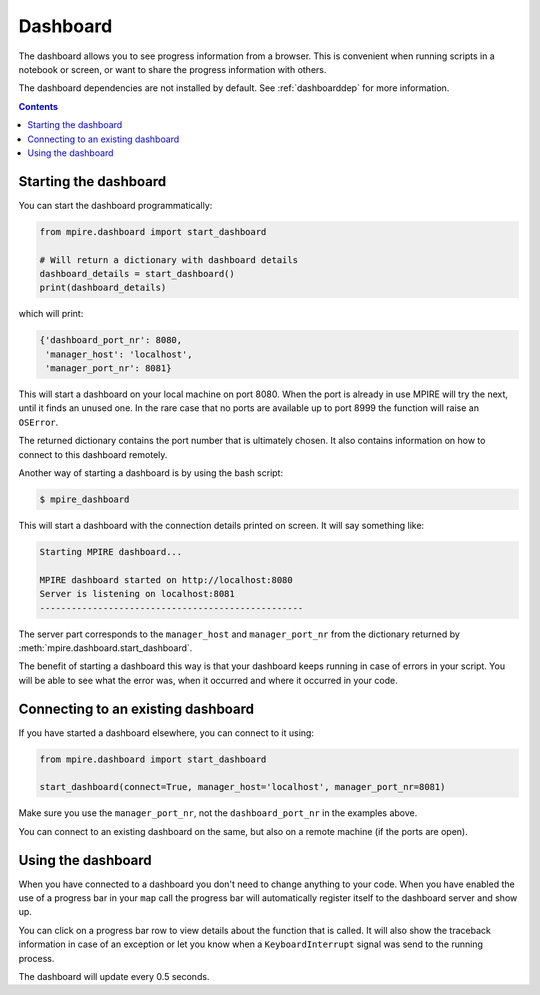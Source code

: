 Dashboard
=========

The dashboard allows you to see progress information from a browser. This is convenient when running scripts in a
notebook or screen, or want to share the progress information with others.

The dashboard dependencies are not installed by default. See :ref:`dashboarddep` for more information.

.. contents:: Contents
    :depth: 2
    :local:


Starting the dashboard
----------------------

You can start the dashboard programmatically:

.. code-block:: python

    from mpire.dashboard import start_dashboard

    # Will return a dictionary with dashboard details
    dashboard_details = start_dashboard()
    print(dashboard_details)

which will print:

.. code-block:: python

    {'dashboard_port_nr': 8080,
     'manager_host': 'localhost',
     'manager_port_nr': 8081}

This will start a dashboard on your local machine on port 8080. When the port is already in use MPIRE will try the next,
until it finds an unused one. In the rare case that no ports are available up to port 8999 the function will raise an
``OSError``.

The returned dictionary contains the port number that is ultimately chosen. It also contains information on how to
connect to this dashboard remotely.

Another way of starting a dashboard is by using the bash script:

.. code-block:: bash

    $ mpire_dashboard

This will start a dashboard with the connection details printed on screen. It will say something like:

.. code-block:: bash

    Starting MPIRE dashboard...

    MPIRE dashboard started on http://localhost:8080
    Server is listening on localhost:8081
    --------------------------------------------------

The server part corresponds to the ``manager_host`` and ``manager_port_nr`` from the dictionary returned by
:meth:`mpire.dashboard.start_dashboard`.

The benefit of starting a dashboard this way is that your dashboard keeps running in case of errors in your script. You
will be able to see what the error was, when it occurred and where it occurred in your code.


Connecting to an existing dashboard
-----------------------------------

If you have started a dashboard elsewhere, you can connect to it using:

.. code-block:: python

    from mpire.dashboard import start_dashboard

    start_dashboard(connect=True, manager_host='localhost', manager_port_nr=8081)

Make sure you use the ``manager_port_nr``, not the ``dashboard_port_nr`` in the examples above.

You can connect to an existing dashboard on the same, but also on a remote machine (if the ports are open).


Using the dashboard
-------------------

When you have connected to a dashboard you don't need to change anything to your code. When you have enabled the use of
a progress bar in your ``map`` call the progress bar will automatically register itself to the dashboard server and show
up.

You can click on a progress bar row to view details about the function that is called. It will also show the traceback
information in case of an exception or let you know when a ``KeyboardInterrupt`` signal was send to the running process.

The dashboard will update every 0.5 seconds.
